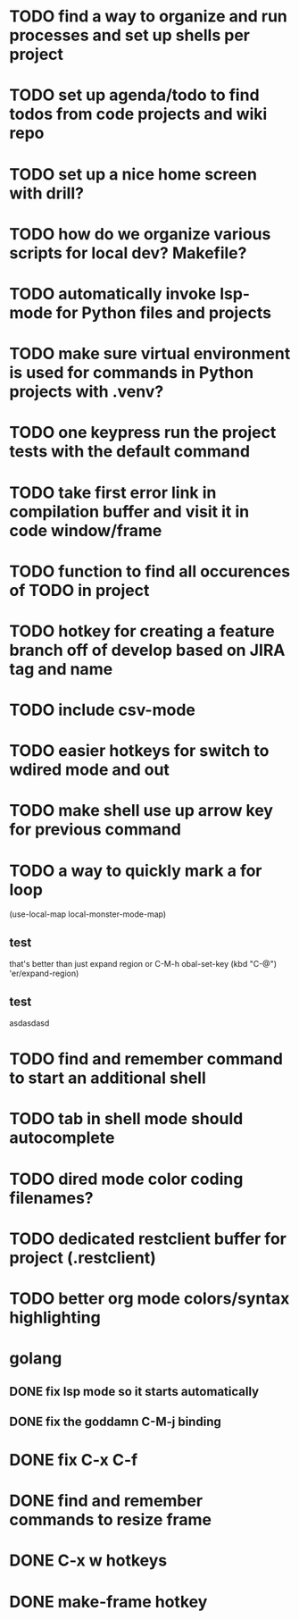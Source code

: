 * TODO find a way to organize and run processes and set up shells per project
* TODO set up agenda/todo to find todos from code projects and wiki repo
* TODO set up a nice home screen with drill?
* TODO how do we organize various scripts for local dev? Makefile?

* TODO automatically invoke lsp-mode for Python files and projects
* TODO make sure virtual environment is used for commands in Python projects with .venv?




* TODO one keypress run the project tests with the default command
* TODO take first error link in compilation buffer and visit it in code window/frame
* TODO function to find all occurences of TODO in project

* TODO hotkey for creating a feature branch off of develop based on JIRA tag and name
* TODO include csv-mode

* TODO easier hotkeys for switch to wdired mode and out

* TODO make shell use up arrow key for previous command
* TODO a way to quickly mark a for loop

(use-local-map local-monster-mode-map)
** test
that's better than just expand region
or C-M-h
obal-set-key (kbd "C-@") 'er/expand-region)
** test
asdasdasd

* TODO find and remember command to start an additional shell
* TODO tab in shell mode should autocomplete

* TODO dired mode color coding filenames?

* TODO dedicated restclient buffer for project (.restclient)

* TODO better org mode colors/syntax highlighting 

* golang
** DONE fix lsp mode so it starts automatically
** DONE fix the goddamn C-M-j binding 
* DONE fix C-x C-f
* DONE find and remember commands to resize frame
* DONE C-x w hotkeys
* DONE make-frame hotkey

